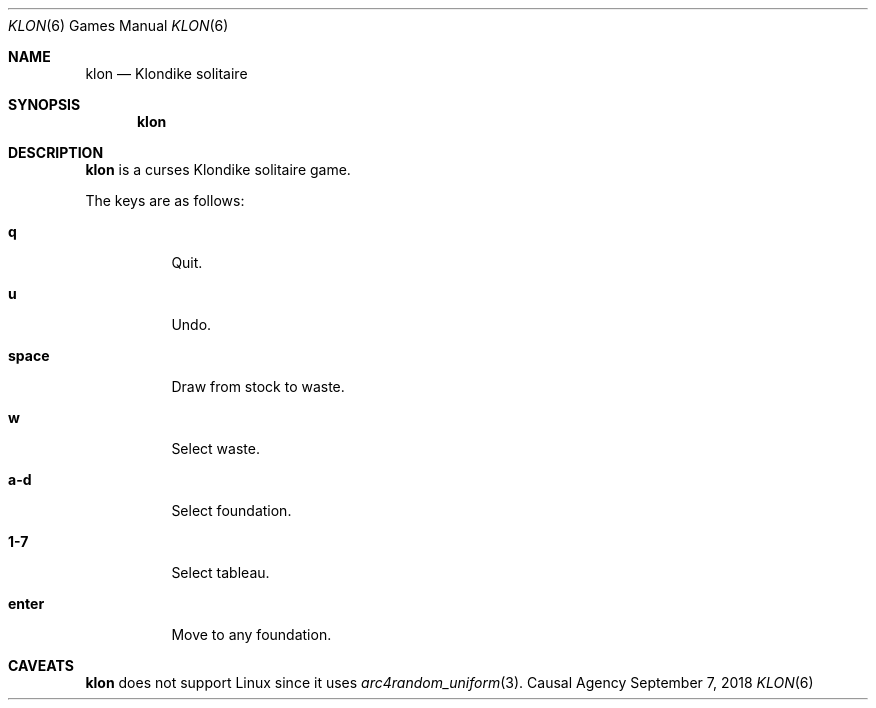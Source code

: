 .Dd September 7, 2018
.Dt KLON 6
.Os "Causal Agency"
.Sh NAME
.Nm klon
.Nd Klondike solitaire
.Sh SYNOPSIS
.Nm
.Sh DESCRIPTION
.Nm
is a curses Klondike solitaire game.
.Pp
The keys are as follows:
.Bl -tag -width Ds
.It Ic q
Quit.
.It Ic u
Undo.
.It Ic space
Draw from stock to waste.
.It Ic w
Select waste.
.It Ic a-d
Select foundation.
.It Ic 1-7
Select tableau.
.It Ic enter
Move to any foundation.
.El
.Sh CAVEATS
.Nm
does not support Linux
since it uses
.Xr arc4random_uniform 3 .
